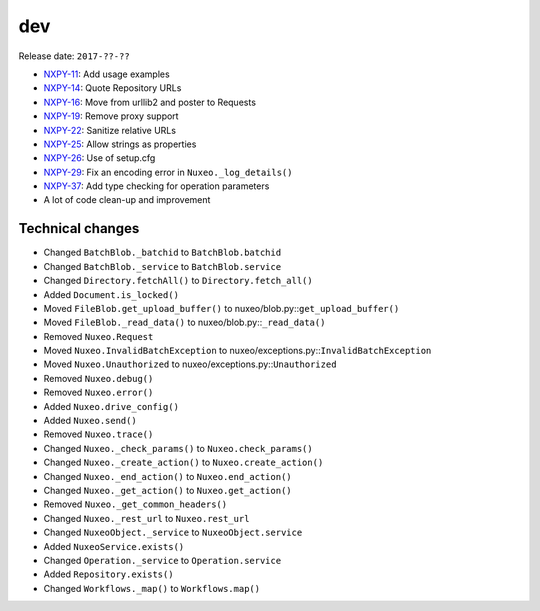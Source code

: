 dev
---

Release date: ``2017-??-??``

-  `NXPY-11 <https://jira.nuxeo.com/browse/NXPY-11>`__: Add usage examples
-  `NXPY-14 <https://jira.nuxeo.com/browse/NXPY-14>`__: Quote Repository URLs
-  `NXPY-16 <https://jira.nuxeo.com/browse/NXPY-16>`__: Move from urllib2 and poster to Requests
-  `NXPY-19 <https://jira.nuxeo.com/browse/NXPY-19>`__: Remove proxy support
-  `NXPY-22 <https://jira.nuxeo.com/browse/NXPY-22>`__: Sanitize relative URLs
-  `NXPY-25 <https://jira.nuxeo.com/browse/NXPY-25>`__: Allow strings as properties
-  `NXPY-26 <https://jira.nuxeo.com/browse/NXPY-26>`__: Use of setup.cfg
-  `NXPY-29 <https://jira.nuxeo.com/browse/NXPY-29>`__: Fix an encoding error in ``Nuxeo._log_details()``
-  `NXPY-37 <https://jira.nuxeo.com/browse/NXPY-37>`__: Add type checking for operation parameters
-  A lot of code clean-up and improvement

Technical changes
~~~~~~~~~~~~~~~~~

-  Changed ``BatchBlob._batchid`` to ``BatchBlob.batchid``
-  Changed ``BatchBlob._service`` to ``BatchBlob.service``
-  Changed ``Directory.fetchAll()`` to ``Directory.fetch_all()``
-  Added ``Document.is_locked()``
-  Moved ``FileBlob.get_upload_buffer()`` to
   nuxeo/blob.py::\ ``get_upload_buffer()``
-  Moved ``FileBlob._read_data()`` to nuxeo/blob.py::\ ``_read_data()``
-  Removed ``Nuxeo.Request``
-  Moved ``Nuxeo.InvalidBatchException`` to
   nuxeo/exceptions.py::\ ``InvalidBatchException``
-  Moved ``Nuxeo.Unauthorized`` to nuxeo/exceptions.py::\ ``Unauthorized``
-  Removed ``Nuxeo.debug()``
-  Removed ``Nuxeo.error()``
-  Added ``Nuxeo.drive_config()``
-  Added ``Nuxeo.send()``
-  Removed ``Nuxeo.trace()``
-  Changed ``Nuxeo._check_params()`` to ``Nuxeo.check_params()``
-  Changed ``Nuxeo._create_action()`` to ``Nuxeo.create_action()``
-  Changed ``Nuxeo._end_action()`` to ``Nuxeo.end_action()``
-  Changed ``Nuxeo._get_action()`` to ``Nuxeo.get_action()``
-  Removed ``Nuxeo._get_common_headers()``
-  Changed ``Nuxeo._rest_url`` to ``Nuxeo.rest_url``
-  Changed ``NuxeoObject._service`` to ``NuxeoObject.service``
-  Added ``NuxeoService.exists()``
-  Changed ``Operation._service`` to ``Operation.service``
-  Added ``Repository.exists()``
-  Changed ``Workflows._map()`` to ``Workflows.map()``
